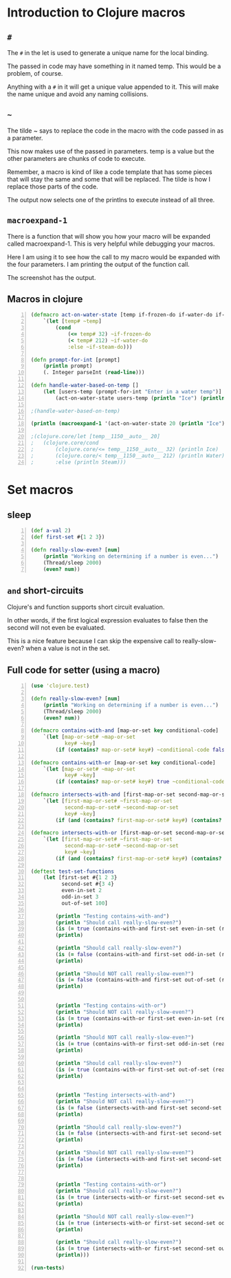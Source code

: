 * Introduction to Clojure macros
** =#=
The =#= in the let is used to generate a unique
name for the local binding.

The passed in code may have something in it
named temp. This would be a problem, of
course.

Anything with a =#= in it will get a unique
value appended to it. This will make the name
unique and avoid any naming collisions.

** =~=
The tilde ~ says to replace the code in the
macro with the code passed in as a parameter.

This now makes use of the passed in
parameters. temp is a value but the other
parameters are chunks of code to execute.

Remember, a macro is kind of like a code
template that has some pieces that will stay
the same and some that will be replaced. The
tilde is how I replace those parts of the
code.

The output now selects one of the printlns to
execute instead of all three.

** =macroexpand-1=

There is a function that will show you how
your macro will be expanded called
macroexpand-1. This is very helpful while
debugging your macros.

Here I am using it to see how the call to my
macro would be expanded with the four
parameters. I am printing the output of the
function call.

The screenshot has the output.

** Macros in clojure
#+BEGIN_SRC clojure -n :i clj :async :results verbatim code
  (defmacro act-on-water-state [temp if-frozen-do if-water-do if-steam-do]
      `(let [temp# ~temp]
          (cond
              (<= temp# 32) ~if-frozen-do
              (< temp# 212) ~if-water-do
              :else ~if-steam-do)))

  (defn prompt-for-int [prompt]
      (println prompt)
      (. Integer parseInt (read-line)))

  (defn handle-water-based-on-temp []
      (let [users-temp (prompt-for-int "Enter in a water temp")]
          (act-on-water-state users-temp (println "Ice") (println "Water") (println "Steam"))))

  ;(handle-water-based-on-temp)

  (println (macroexpand-1 '(act-on-water-state 20 (println "Ice") (println "Water") (println "Steam"))))

  ;(clojure.core/let [temp__1150__auto__ 20]
  ;   (clojure.core/cond
  ;       (clojure.core/<= temp__1150__auto__ 32) (println Ice)
  ;       (clojure.core/< temp__1150__auto__ 212) (println Water)
  ;       :else (println Steam)))
#+END_SRC

* Set macros
** sleep
#+BEGIN_SRC clojure -n :i clj :async :results verbatim code
  (def a-val 2) 
  (def first-set #{1 2 3}) 
   
  (defn really-slow-even? [num] 
      (println "Working on determining if a number is even...") 
      (Thread/sleep 2000) 
      (even? num))
#+END_SRC

** =and= short-circuits
Clojure's and function supports short circuit
evaluation.

In other words, if the first logical
expression evaluates to false then the second
will not even be evaluated.

This is a nice feature because I can skip the
expensive call to really-slow-even? when a
value is not in the set.

** Full code for setter (using a macro)
#+BEGIN_SRC clojure -n :i clj :async :results verbatim code
  (use 'clojure.test) 
   
  (defn really-slow-even? [num] 
      (println "Working on determining if a number is even...") 
      (Thread/sleep 2000) 
      (even? num)) 
   
  (defmacro contains-with-and [map-or-set key conditional-code] 
      `(let [map-or-set# ~map-or-set 
             key# ~key] 
          (if (contains? map-or-set# key#) ~conditional-code false))) 
   
  (defmacro contains-with-or [map-or-set key conditional-code] 
      `(let [map-or-set# ~map-or-set 
             key# ~key] 
          (if (contains? map-or-set# key#) true ~conditional-code))) 
   
  (defmacro intersects-with-and [first-map-or-set second-map-or-set key conditional-code] 
      `(let [first-map-or-set# ~first-map-or-set 
             second-map-or-set# ~second-map-or-set 
             key# ~key] 
          (if (and (contains? first-map-or-set# key#) (contains? second-map-or-set# key#)) ~conditional-code false))) 
   
  (defmacro intersects-with-or [first-map-or-set second-map-or-set key conditional-code] 
      `(let [first-map-or-set# ~first-map-or-set 
             second-map-or-set# ~second-map-or-set 
             key# ~key] 
          (if (and (contains? first-map-or-set# key#) (contains? second-map-or-set# key#)) true ~conditional-code))) 
   
  (deftest test-set-functions 
      (let [first-set #{1 2 3} 
            second-set #{3 4} 
            even-in-set 2 
            odd-in-set 3 
            out-of-set 100] 
           
          (println "Testing contains-with-and") 
          (println "Should call really-slow-even?") 
          (is (= true (contains-with-and first-set even-in-set (really-slow-even? even-in-set)))) 
          (println) 
   
          (println "Should call really-slow-even?") 
          (is (= false (contains-with-and first-set odd-in-set (really-slow-even? odd-in-set)))) 
          (println) 
   
          (println "Should NOT call really-slow-even?") 
          (is (= false (contains-with-and first-set out-of-set (really-slow-even? out-of-set)))) 
          (println) 
           
   
          (println "Testing contains-with-or") 
          (println "Should NOT call really-slow-even?") 
          (is (= true (contains-with-or first-set even-in-set (really-slow-even? even-in-set)))) 
          (println) 
   
          (println "Should NOT call really-slow-even?") 
          (is (= true (contains-with-or first-set odd-in-set (really-slow-even? odd-in-set)))) 
          (println) 
   
          (println "Should call really-slow-even?") 
          (is (= true (contains-with-or first-set out-of-set (really-slow-even? out-of-set)))) 
          (println) 
           
   
          (println "Testing intersects-with-and") 
          (println "Should NOT call really-slow-even?") 
          (is (= false (intersects-with-and first-set second-set even-in-set (really-slow-even? even-in-set)))) 
          (println) 
   
          (println "Should call really-slow-even?") 
          (is (= false (intersects-with-and first-set second-set odd-in-set (really-slow-even? odd-in-set)))) 
          (println) 
   
          (println "Should NOT call really-slow-even?") 
          (is (= false (intersects-with-and first-set second-set out-of-set (really-slow-even? out-of-set)))) 
          (println) 
           
   
          (println "Testing contains-with-or") 
          (println "Should call really-slow-even?") 
          (is (= true (intersects-with-or first-set second-set even-in-set (really-slow-even? even-in-set)))) 
          (println) 
   
          (println "Should NOT call really-slow-even?") 
          (is (= true (intersects-with-or first-set second-set odd-in-set (really-slow-even? odd-in-set)))) 
          (println) 
   
          (println "Should call really-slow-even?") 
          (is (= true (intersects-with-or first-set second-set out-of-set (really-slow-even? out-of-set)))) 
          (println))) 
   
  (run-tests)
#+END_SRC